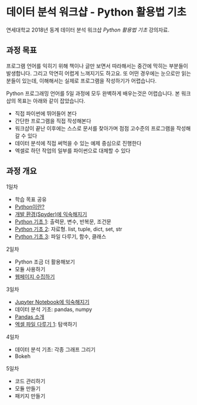 * 데이터 분석 워크샵 - Python 활용법 기초

연세대학교 2018년 동계 데이터 분석 워크샵 /Python 활용법 기초/ 강의자료.


** 과정 목표

프로그램 언어를 익히기 위해 책이나 글만 보면서 따라해서는 중간에 막히는 부분들이 발생합니다. 그리고 막연히 어렵게 느껴지기도 하고요. 또 어떤 경우에는 눈으로만 읽는 분들이 있는데, 이해해서는 실제로 프로그램을 작성하기가 어렵습니다.

Python 프로그래밍 언어를 5일 과정에 모두 완벽하게 배우는것은 어렵습니다. 본 워크샵의 목표는 아래와 같이 잡았습니다.

 - 직접 파이썬에 뛰어들어 본다
 - 간단한 프로그램을 직접 작성해본다
 - 워크샵이 끝난 이후에는 스스로 문서를 찾아가며 점점 고수준의 프로그램을 작성해갈 수 있다
 - 데이터 분석에 직접 써먹을 수 있는 예제 중심으로 진행한다
 - 엑셀로 하던 작업의 일부를 파이썬으로 대체할 수 있다


** 과정 개요

1일차

 - 학습 목표 공유
 - [[file:python-overview.org][Python이란?]]
 - [[file:installation.org][개발 환경(Spyder)에 익숙해지기]]
 - [[file:language-basic-1.org][Python 기초 1]]: 출력문, 변수, 반복문, 조건문
 - [[file:language-basic-2.org][Python 기초 2]]: 자료형. list, tuple, dict, set, str
 - [[file:language-basic-3.org][Python 기초 3]]: 파일 다루기, 함수, 클래스

2일차

 - Python 조금 더 활용해보기
 - 모듈 사용하기
 - [[file:web-crawling.org][웹페이지 수집하기]]

3일차

 - [[file:jupyter-install.org][Jupyter Notebook에 익숙해지기]]
 - 데이터 분석 기초: pandas, numpy
 - [[file:pandas.org][Pandas 소개]]
 - [[file:excel-1.org][엑셀 파일 다루기 1]]: 탐색하기

4일차

 - 데이터 분석 기초: 각종 그래프 그리기
 - Bokeh

5일차

 - 코드 관리하기
 - 모듈 만들기
 - 패키지 만들기
